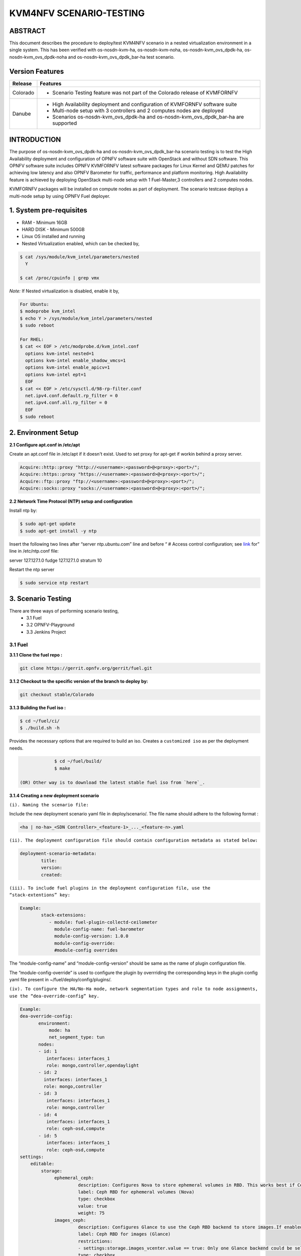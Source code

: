 .. This work is licensed under a Creative Commons Attribution 4.0 International License.

.. http://creativecommons.org/licenses/by/4.0

========================
KVM4NFV SCENARIO-TESTING
========================

ABSTRACT
--------

This document describes the procedure to deploy/test KVM4NFV scenario in a nested virtualization
environment in a single system. This has been verified with os-nosdn-kvm-ha, os-nosdn-kvm-noha,
os-nosdn-kvm_ovs_dpdk-ha, os-nosdn-kvm_ovs_dpdk-noha and os-nosdn-kvm_ovs_dpdk_bar-ha test scenario.

Version Features
----------------

+-----------------------------+---------------------------------------------+
|                             |                                             |
|      **Release**            |               **Features**                  |
|                             |                                             |
+=============================+=============================================+
|                             | - Scenario Testing feature was not part of  |
|       Colorado              |   the Colorado release of KVMFORNFV         |
|                             |                                             |
+-----------------------------+---------------------------------------------+
|                             | - High Availability deployment and          |
|                             |   configuration of KVMFORNFV software suite |
|        Danube               | - Multi-node setup with 3 controllers and   |
|                             |   2 computes nodes are deployed             |
|                             | - Scenarios os-nosdn-kvm_ovs_dpdk-ha and    |
|                             |   os-nosdn-kvm_ovs_dpdk_bar-ha are supported|
|                             |                                             |
+-----------------------------+---------------------------------------------+


INTRODUCTION
------------
The purpose of os-nosdn-kvm_ovs_dpdk-ha and os-nosdn-kvm_ovs_dpdk_bar-ha scenario testing is to
test the High Availability deployment and configuration of OPNFV software suite with OpenStack and
without SDN software. This OPNFV software suite includes OPNFV KVMFORNFV latest software packages
for Linux Kernel and QEMU patches for achieving low latency and also OPNFV Barometer for traffic,
performance and platform monitoring. High Availability feature is achieved by deploying OpenStack
multi-node setup with 1 Fuel-Master,3 controllers and 2 computes nodes.

KVMFORNFV packages will be installed on compute nodes as part of deployment. The scenario testcase deploys a multi-node setup by using OPNFV Fuel deployer.

1. System pre-requisites
------------------------

- RAM - Minimum 16GB
- HARD DISK - Minimum 500GB
- Linux OS installed and running
- Nested Virtualization enabled, which can be checked by,

.. code:: bash

        $ cat /sys/module/kvm_intel/parameters/nested
          Y

        $ cat /proc/cpuinfo | grep vmx

*Note:*
If Nested virtualization is disabled, enable it by,

.. code:: bash

     For Ubuntu:
     $ modeprobe kvm_intel
     $ echo Y > /sys/module/kvm_intel/parameters/nested
     $ sudo reboot

     For RHEL:
     $ cat << EOF > /etc/modprobe.d/kvm_intel.conf
       options kvm-intel nested=1
       options kvm-intel enable_shadow_vmcs=1
       options kvm-intel enable_apicv=1
       options kvm-intel ept=1
       EOF
     $ cat << EOF > /etc/sysctl.d/98-rp-filter.conf
       net.ipv4.conf.default.rp_filter = 0
       net.ipv4.conf.all.rp_filter = 0
       EOF
     $ sudo reboot

2. Environment Setup
--------------------

**2.1  Configure apt.conf in /etc/apt**

Create an apt.conf file in /etc/apt if it doesn't exist. Used to set proxy for apt-get if workin behind a proxy server.

.. code:: bash

   Acquire::http::proxy "http://<username>:<password>@<proxy>:<port>/";
   Acquire::https::proxy "https://<username>:<password>@<proxy>:<port>/";
   Acquire::ftp::proxy "ftp://<username>:<password>@<proxy>:<port>/";
   Acquire::socks::proxy "socks://<username>:<password>@<proxy>:<port>/";

**2.2 Network Time Protocol (NTP) setup and configuration**

Install ntp by:

.. code:: bash

    $ sudo apt-get update
    $ sudo apt-get install -y ntp

Insert the following two lines after  “server ntp.ubuntu.com” line and before “ # Access control configuration; see `link`_ for” line in /etc/ntp.conf file:

.. _link: /usr/share/doc/ntp-doc/html/accopt.html

server 127.127.1.0
fudge 127.127.1.0 stratum 10

Restart the ntp server

.. code:: bash

    $ sudo service ntp restart

3. Scenario Testing
-------------------

There are three ways of performing scenario testing,
    - 3.1 Fuel
    - 3.2 OPNFV-Playground
    - 3.3 Jenkins Project

3.1 Fuel
~~~~~~~~~

**3.1.1 Clone the fuel repo :**

.. code:: bash

              git clone https://gerrit.opnfv.org/gerrit/fuel.git

**3.1.2 Checkout to the specific version of the branch to deploy by:**

.. code:: bash

              git checkout stable/Colorado

**3.1.3  Building the Fuel iso :**

.. code:: bash

              $ cd ~/fuel/ci/
              $ ./build.sh -h

Provides the necessary options that are required to build an iso. Creates a ``customized iso`` as per the deployment needs.

.. code:: bash

              $ cd ~/fuel/build/
              $ make

 (OR) Other way is to download the latest stable fuel iso from `here`_.

.. _here: http://artifacts.opnfv.org/fuel/colorado/opnfv-colorado.3.0.iso

**3.1.4 Creating a new deployment scenario**

``(i). Naming the scenario file:``

Include the new deployment scenario yaml file in deploy/scenario/. The file name should adhere to the following format :

.. code:: bash

    <ha | no-ha>_<SDN Controller>_<feature-1>_..._<feature-n>.yaml

``(ii). The deployment configuration file should contain configuration metadata as stated below:``

.. code:: bash

              deployment-scenario-metadata:
                      title:
                      version:
                      created:

``(iii). To include fuel plugins in the deployment configuration file, use the “stack-extentions” key:``

.. code:: bash

             Example:
                     stack-extensions:
                        - module: fuel-plugin-collectd-ceilometer
                          module-config-name: fuel-barometer
                          module-config-version: 1.0.0
                          module-config-override:
                          #module-config overrides


The “module-config-name” and “module-config-version” should be same as the name of plugin configuration file.


The “module-config-override” is used to configure the plugin by overrriding the corresponding keys in the plugin config yaml file present in ~/fuel/deploy/config/plugins/.

``(iv). To configure the HA/No-Ha mode, network segmentation types and role to node assignments, use the “dea-override-config” key.``

.. code:: bash

        Example:
        dea-override-config:
               environment:
                   mode: ha
                   net_segment_type: tun
               nodes:
               - id: 1
                  interfaces: interfaces_1
                  role: mongo,controller,opendaylight
               - id: 2
                 interfaces: interfaces_1
                 role: mongo,controller
               - id: 3
                  interfaces: interfaces_1
                  role: mongo,controller
               - id: 4
                  interfaces: interfaces_1
                  role: ceph-osd,compute
               - id: 5
                  interfaces: interfaces_1
                  role: ceph-osd,compute
        settings:
            editable:
                storage:
                     ephemeral_ceph:
                              description: Configures Nova to store ephemeral volumes in RBD. This works best if Ceph is enabled for volumes and images, too. Enables live migration of all types of Ceph backed VMs (without this option, live migration will only work with VMs launched from Cinder volumes).
                              label: Ceph RBD for ephemeral volumes (Nova)
                              type: checkbox
                              value: true
                              weight: 75
                     images_ceph:
                              description: Configures Glance to use the Ceph RBD backend to store images.If enabled, this option will prevent Swift from installing.
                              label: Ceph RBD for images (Glance)
                              restrictions:
                              - settings:storage.images_vcenter.value == true: Only one Glance backend could be selected.
                              type: checkbox
                              value: true
                              weight: 30

Under the “dea-override-config” should provide atleast {environment:{mode:'value},{net_segment_type:'value'}
and {nodes:1,2,...} and can also enable additional stack features such ceph,heat which overrides
corresponding keys in the dea_base.yaml and dea_pod_override.yaml.

``(v). In order to configure the pod dha definition, use the “dha-override-config” key.``

The “dha-override-config” key is an optional key present at the ending of the scenario file.

``(vi). The scenario.yaml file is used to map the short names of scenario's to the one or more deployment scenario configuration yaml files.``

The short scenario names should follow the scheme below:

.. code:: bash

               [os]-[controller]-[feature]-[mode]-[option]

        [os]: mandatory
        possible value: os

please note that this field is needed in order to select parent jobs to list and do blocking relations between them.

.. code:: bash


    [controller]: mandatory
    example values: nosdn, ocl, odl, onos

    [mode]: mandatory
    possible values: ha, noha

    [option]: optional

used for the scenarios those do not fit into naming scheme.
optional field in the short scenario name should not be included if there is no optional scenario.

.. code:: bash

            Example:
                1. os-nosdn-kvm-noha
                2. os-nosdn-kvm_ovs_dpdk_bar-ha


Example of how short scenario names are mapped to configuration yaml files:

.. code:: bash

                  os-nosdn-kvm_ovs_dpdk-ha:
                      configfile: ha_nfv-kvm_nfv-ovs-dpdk_heat_ceilometer_scenario.yaml

Note:

- ( - )  used for separator of fields. [os-nosdn-kvm_ovs_dpdk-ha]

- ( _ ) used to separate the values belong to the same field. [os-nosdn-kvm_ovs_bar-ha].

**3.1.5 Deploying the scenario**


Command to deploy the os-nosdn-kvm_ovs_dpdk-ha scenario:

.. code:: bash

        $ cd ~/fuel/ci/
        $ sudo ./deploy.sh -f -b file:///tmp/opnfv-fuel/deploy/config -l devel-pipeline -p default -s no-ha_nfv-kvm_nfv-ovsdpdk_heat_ceilometer_scenario.yaml -i file:///tmp/opnfv.iso

where,
    -b is used to specify the configuration directory

    -i is used to specify the image downloaded from artifacts.

Note:

.. code:: bash

           Check $ sudo ./deploy.sh -h for further information.


3.2 OPNFV-Playground
~~~~~~~~~~~~~~~~~~~~

Install OPNFV-playground (the tool chain to deploy/test CI scenarios in fuel@opnfv, ):

.. code:: bash

    $ cd ~
    $ git clone https://github.com/jonasbjurel/OPNFV-Playground.git
    $ cd OPNFV-Playground/ci_fuel_opnfv/

- Follow the README.rst in this ~/OPNFV-Playground/ci_fuel_opnfv sub-holder to complete all necessary installation and setup.
- Section “RUNNING THE PIPELINE” in README.rst explain how to use this ci_pipeline to deploy/test CI test scenarios, you can also use

.. code:: bash

    ./ci_pipeline.sh --help  ##to learn more options.



``3.2.1 Downgrade paramiko package from 2.x.x to 1.10.0``

The paramiko package 2.x.x doesn’t work with OPNFV-playground  tool chain now, Jira ticket FUEL - 188 has been raised for the same.

Check paramiko package version by following below steps in your system:

$ python
Python 2.7.6 (default, Jun 22 2015, 17:58:13) [GCC 4.8.2] on linux2 Type "help", "copyright", "credits" or "license" for more information.
>>> import paramiko
>>> print paramiko.__version__
>>> exit()

You will get the current paramiko package version, if it is 2.x.x, uninstall this version by

.. code:: bash

    $  sudo pip uninstall paramiko

Ubuntu 14.04 LTS has python-paramiko package (1.10.0), install it by

.. code:: bash

    $ sudo apt-get install python-paramiko


Verify it by following:

.. code:: bash

   $ python
   >>> import paramiko
   >>> print paramiko.__version__
   >>> exit()


``3.2.2  Clone the fuel@opnfv``

Check out the specific version of specific branch of fuel@opnfv

.. code:: bash

   $ cd ~
   $ git clone https://gerrit.opnfv.org/gerrit/fuel.git
   $ cd fuel
   $ git checkout stable/Colorado


``3.2.3 Creating the scenario``

Implement the scenario file as described in 3.1.4

``3.2.4 Deploying the scenario``

You can use the following command to start to deploy/test os-nosdn kvm_ovs_dpdk-noha and os-nosdn-kvm_ovs_dpdk-ha scenario

.. code:: bash

   $ cd ~/OPNFV-Playground/ci_fuel_opnfv/

For os-nosdn-kvm_ovs_dpdk-ha :

.. code:: bash

   $ ./ci_pipeline.sh -r ~/fuel -i /root/fuel.iso -B -n intel-sc -s os-nosdn-kvm_ovs_dpdk-ha

For os-nosdn-kvm_ovs_dpdk_bar-ha:

.. code:: bash

   $ ./ci_pipeline.sh -r ~/fuel -i /root/fuel.iso -B -n intel-sc -s os-nosdn-kvm_ovs_dpdk_bar-ha

The “ci_pipeline.sh” first clones the local fuel repo, then deploys the
os-nosdn-kvm_ovs_dpdk-ha/os-nosdn-kvm_ovs_dpdk-noha scenario from the given ISO, and run Func test
and Yarstick test.  The log of the deployment/test (ci.log)  can be found in
~/OPNFV-Playground/ci_fuel_opnfv/artifact/master/YYYY-MM-DD—HH.mm, where YYYY-MM-DD—HH.mm is the
date/time you start the “ci_pipeline.sh”.

Note:

.. code:: bash

   Check $ ./ci_pipeline.sh -h for further information.


3.3 Jenkins Project
~~~~~~~~~~~~~~~~~~~

os-nosdn-kvm_ovs_dpdk-ha and os-nosdn-kvm_ovs_dpdk_bar-ha scenario can be executed from the jenkins project :

        1.  "fuel-os-nosdn-kvm_ovs_dpdk-ha-baremetal-daily-master" (os-nosdn-kvm_ovs_dpdk-ha)
        2.  "fuel-os-nosdn-kvm_ovs_dpdk_bar-ha-baremetal-daily-master" (os-nosdn-kvm_ovs_dpdk_bar-ha)
